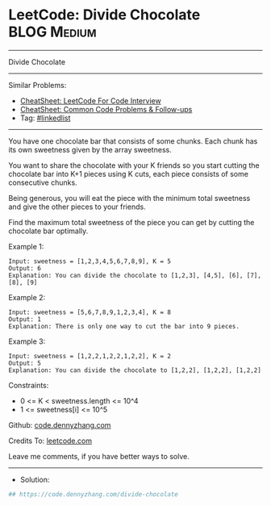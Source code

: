 * LeetCode: Divide Chocolate                                    :BLOG:Medium:
#+STARTUP: showeverything
#+OPTIONS: toc:nil \n:t ^:nil creator:nil d:nil
:PROPERTIES:
:type:     linkedlist
:END:
---------------------------------------------------------------------
Divide Chocolate
---------------------------------------------------------------------
#+BEGIN_HTML
<a href="https://github.com/dennyzhang/code.dennyzhang.com/tree/master/problems/divide-chocolate"><img align="right" width="200" height="183" src="https://www.dennyzhang.com/wp-content/uploads/denny/watermark/github.png" /></a>
#+END_HTML
Similar Problems:
- [[https://cheatsheet.dennyzhang.com/cheatsheet-leetcode-A4][CheatSheet: LeetCode For Code Interview]]
- [[https://cheatsheet.dennyzhang.com/cheatsheet-followup-A4][CheatSheet: Common Code Problems & Follow-ups]]
- Tag: [[https://code.dennyzhang.com/review-linkedlist][#linkedlist]]
---------------------------------------------------------------------
You have one chocolate bar that consists of some chunks. Each chunk has its own sweetness given by the array sweetness.

You want to share the chocolate with your K friends so you start cutting the chocolate bar into K+1 pieces using K cuts, each piece consists of some consecutive chunks.

Being generous, you will eat the piece with the minimum total sweetness and give the other pieces to your friends.

Find the maximum total sweetness of the piece you can get by cutting the chocolate bar optimally.
 
Example 1:
#+BEGIN_EXAMPLE
Input: sweetness = [1,2,3,4,5,6,7,8,9], K = 5
Output: 6
Explanation: You can divide the chocolate to [1,2,3], [4,5], [6], [7], [8], [9]
#+END_EXAMPLE

Example 2:
#+BEGIN_EXAMPLE
Input: sweetness = [5,6,7,8,9,1,2,3,4], K = 8
Output: 1
Explanation: There is only one way to cut the bar into 9 pieces.
#+END_EXAMPLE

Example 3:
#+BEGIN_EXAMPLE
Input: sweetness = [1,2,2,1,2,2,1,2,2], K = 2
Output: 5
Explanation: You can divide the chocolate to [1,2,2], [1,2,2], [1,2,2]
#+END_EXAMPLE
 
Constraints:

- 0 <= K < sweetness.length <= 10^4
- 1 <= sweetness[i] <= 10^5

Github: [[https://github.com/dennyzhang/code.dennyzhang.com/tree/master/problems/divide-chocolate][code.dennyzhang.com]]

Credits To: [[https://leetcode.com/problems/divide-chocolate/description/][leetcode.com]]

Leave me comments, if you have better ways to solve.
---------------------------------------------------------------------
- Solution:

#+BEGIN_SRC python
## https://code.dennyzhang.com/divide-chocolate

#+END_SRC

#+BEGIN_HTML
<div style="overflow: hidden;">
<div style="float: left; padding: 5px"> <a href="https://www.linkedin.com/in/dennyzhang001"><img src="https://www.dennyzhang.com/wp-content/uploads/sns/linkedin.png" alt="linkedin" /></a></div>
<div style="float: left; padding: 5px"><a href="https://github.com/dennyzhang"><img src="https://www.dennyzhang.com/wp-content/uploads/sns/github.png" alt="github" /></a></div>
<div style="float: left; padding: 5px"><a href="https://www.dennyzhang.com/slack" target="_blank" rel="nofollow"><img src="https://www.dennyzhang.com/wp-content/uploads/sns/slack.png" alt="slack"/></a></div>
</div>
#+END_HTML
